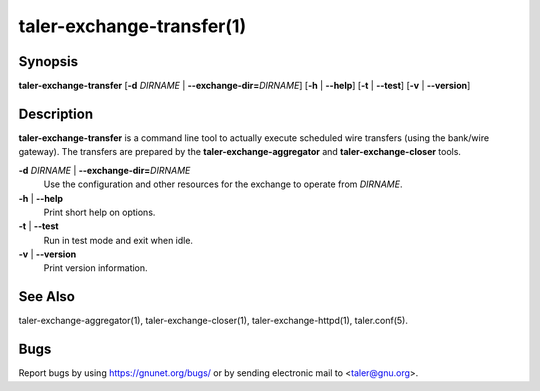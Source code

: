 taler-exchange-transfer(1)
############################

.. only:: html

   Name
   ====

   **taler-exchange-transfer** - execute scheduled wire transfers

Synopsis
========

**taler-exchange-transfer**
[**-d** *DIRNAME* | **--exchange-dir=**\ ‌\ *DIRNAME*]
[**-h** | **--help**] [**-t** | **--test**] [**-v** | **--version**]

Description
===========

**taler-exchange-transfer** is a command line tool to actually execute scheduled wire transfers (using the bank/wire gateway).
The transfers are prepared by the **taler-exchange-aggregator** and **taler-exchange-closer** tools.

**-d** *DIRNAME* \| **--exchange-dir=**\ ‌\ *DIRNAME*
   Use the configuration and other resources for the exchange to operate
   from *DIRNAME*.

**-h** \| **--help**
   Print short help on options.

**-t** \| **--test**
   Run in test mode and exit when idle.

**-v** \| **--version**
   Print version information.

See Also
========

taler-exchange-aggregator(1), taler-exchange-closer(1),
taler-exchange-httpd(1), taler.conf(5).

Bugs
====

Report bugs by using https://gnunet.org/bugs/ or by sending electronic
mail to <taler@gnu.org>.
